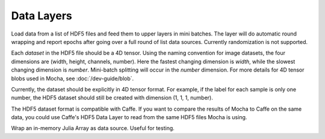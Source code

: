 Data Layers
~~~~~~~~~~~

.. class:: HDF5DataLayer

   Load data from a list of HDF5 files and feed them to upper layers in mini
   batches. The layer will do automatic round wrapping and report epochs after
   going over a full round of list data sources. Currently randomization is not
   supported.

   Each *dataset* in the HDF5 file should be a 4D tensor. Using the naming
   convention for image datasets, the four dimensions are (width, height,
   channels, number). Here the fastest changing dimension is *width*, while the
   slowest changing dimension is *number*. Mini-batch splitting will occur in
   the *number* dimension. For more details for 4D tensor blobs used in Mocha,
   see :doc:`/dev-guide/blob`.

   Currently, the dataset should be explicitly in 4D tensor format. For example,
   if the label for each sample is only one number, the HDF5 dataset should
   still be created with dimension (1, 1, 1, number).

   The HDF5 dataset format is compatible with Caffe. If you want to compare
   the results of Mocha to Caffe on the same data, you could use Caffe's HDF5
   Data Layer to read from the same HDF5 files Mocha is using.

   .. attribute:: source

      File name of the data source. The source should be a text file, in which
      each line specifies a file name to a HDF5 file to load.

   .. attribute:: batch_size

      The number of data samples in each mini batch.

   .. attribute:: tops

      List of symbols, specifying the name of the blobs to feed to the top
      layers. The names also correspond to the datasets to load from the HDF5
      files specified in the data source.

.. class:: MemoryDataLayer

   Wrap an in-memory Julia Array as data source. Useful for testing.

   .. attribute:: tops

      List of symbols, specifying the name of the blobs to produce.

   .. attribute:: batch_size

      The number of data samples in each mini batch.

   .. attribute:: data

      List of Julia Arrays. The count should be equal to the number of ``tops``,
      where each Array acts as the data source for each blob.
